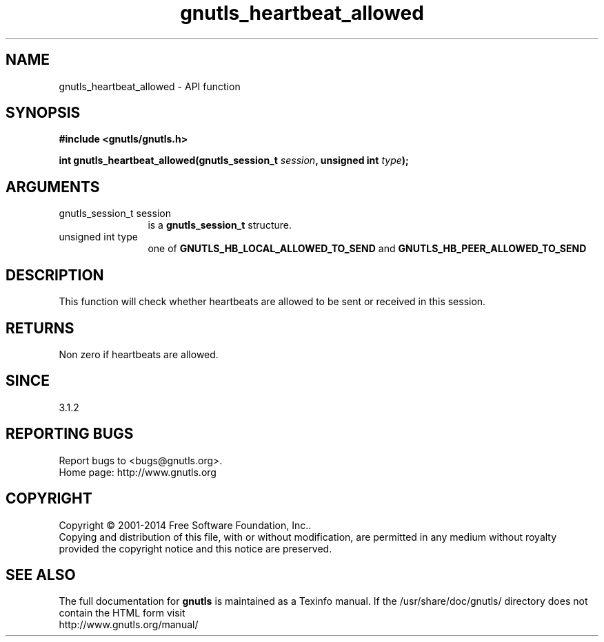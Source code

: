 .\" DO NOT MODIFY THIS FILE!  It was generated by gdoc.
.TH "gnutls_heartbeat_allowed" 3 "3.3.4" "gnutls" "gnutls"
.SH NAME
gnutls_heartbeat_allowed \- API function
.SH SYNOPSIS
.B #include <gnutls/gnutls.h>
.sp
.BI "int gnutls_heartbeat_allowed(gnutls_session_t " session ", unsigned int " type ");"
.SH ARGUMENTS
.IP "gnutls_session_t session" 12
is a \fBgnutls_session_t\fP structure.
.IP "unsigned int type" 12
one of \fBGNUTLS_HB_LOCAL_ALLOWED_TO_SEND\fP and \fBGNUTLS_HB_PEER_ALLOWED_TO_SEND\fP
.SH "DESCRIPTION"
This function will check whether heartbeats are allowed
to be sent or received in this session. 
.SH "RETURNS"
Non zero if heartbeats are allowed.
.SH "SINCE"
3.1.2
.SH "REPORTING BUGS"
Report bugs to <bugs@gnutls.org>.
.br
Home page: http://www.gnutls.org

.SH COPYRIGHT
Copyright \(co 2001-2014 Free Software Foundation, Inc..
.br
Copying and distribution of this file, with or without modification,
are permitted in any medium without royalty provided the copyright
notice and this notice are preserved.
.SH "SEE ALSO"
The full documentation for
.B gnutls
is maintained as a Texinfo manual.
If the /usr/share/doc/gnutls/
directory does not contain the HTML form visit
.B
.IP http://www.gnutls.org/manual/
.PP
